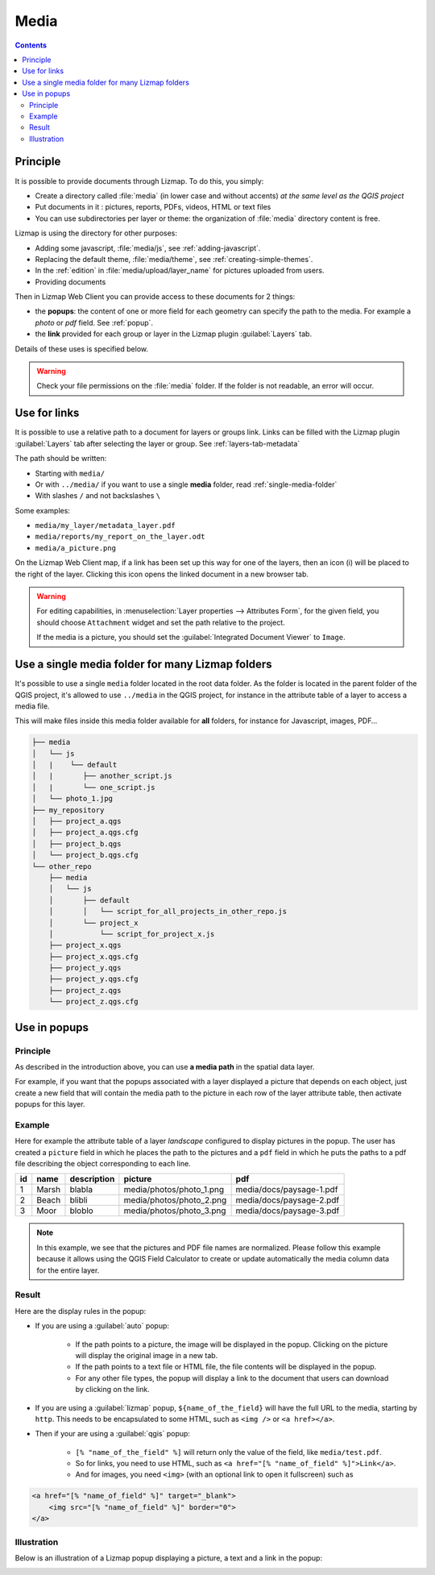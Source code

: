.. _media:

Media
=====

.. contents::
   :depth: 3

Principle
---------

It is possible to provide documents through Lizmap. To do this, you simply:

* Create a directory called :file:`media` (in lower case and without accents) *at the same level as the QGIS project*
* Put documents in it : pictures, reports, PDFs, videos, HTML or text files
* You can use subdirectories per layer or theme: the organization of :file:`media` directory content is free.

Lizmap is using the directory for other purposes:

* Adding some javascript, :file:`media/js`, see :ref:`adding-javascript`.
* Replacing the default theme, :file:`media/theme`, see :ref:`creating-simple-themes`.
* In the :ref:`edition` in :file:`media/upload/layer_name` for pictures uploaded from users.
* Providing documents

Then in Lizmap Web Client you can provide access to these documents for 2 things:

* the **popups**: the content of one or more field for each geometry can specify the path to the media. For example a *photo* or *pdf* field. See :ref:`popup`.
* the **link** provided for each group or layer in the Lizmap plugin :guilabel:`Layers` tab.

Details of these uses is specified below.

.. warning::
    Check your file permissions on the :file:`media` folder. If the folder is not readable, an error will occur.

Use for links
-------------

It is possible to use a relative path to a document for layers or groups link.
Links can be filled with the Lizmap plugin :guilabel:`Layers` tab after selecting the layer or group. See :ref:`layers-tab-metadata`

..  image:: /images/publish-link.jpg
   :align: center

The path should be written:

* Starting with ``media/``
* Or with ``../media/`` if you want to use a single **media** folder, read :ref:`single-media-folder`
* With slashes ``/`` and not backslashes ``\``

Some examples:

* ``media/my_layer/metadata_layer.pdf``
* ``media/reports/my_report_on_the_layer.odt``
* ``media/a_picture.png``

On the Lizmap Web Client map, if a link has been set up this way for one of the layers, then an icon (i) will be placed to the right of the layer. Clicking this icon opens the linked document in a new browser tab.

.. warning::
    For editing capabilities, in :menuselection:`Layer properties --> Attributes Form`, for the given field,
    you should choose ``Attachment`` widget and set the path relative to the project.

    If the media is a picture, you should set the :guilabel:`Integrated Document Viewer` to ``Image``.

.. _single-media-folder:

Use a single media folder for many Lizmap folders
-------------------------------------------------

It's possible to use a single ``media`` folder located in the root data folder.
As the folder is located in the parent folder of the QGIS project, it's allowed to use ``../media`` in the QGIS project,
for instance in the attribute table of a layer to access a media file.

This will make files inside this media folder available for **all** folders, for instance for Javascript, images, PDF…

.. code-block:: bash

    ├── media
    │   └── js
    │   |    └── default
    │   |       ├── another_script.js
    │   |       └── one_script.js
    │   └── photo_1.jpg
    ├── my_repository
    │   ├── project_a.qgs
    │   ├── project_a.qgs.cfg
    │   ├── project_b.qgs
    │   └── project_b.qgs.cfg
    └── other_repo
        ├── media
        │   └── js
        │       ├── default
        │       │   └── script_for_all_projects_in_other_repo.js
        │       └── project_x
        │           └── script_for_project_x.js
        ├── project_x.qgs
        ├── project_x.qgs.cfg
        ├── project_y.qgs
        ├── project_y.qgs.cfg
        ├── project_z.qgs
        └── project_z.qgs.cfg


.. _use-in-popups:

Use in popups
-------------

Principle
_________

As described in the introduction above, you can use **a media path** in the spatial data layer.

For example, if you want that the popups associated with a layer displayed a picture that depends on each object, just create a new field that will contain the media path to the picture in each row of the layer attribute table, then activate popups for this layer.

Example
_______

Here for example the attribute table of a layer *landscape* configured to display pictures in the popup.
The user has created a ``picture`` field in which he places the path to the pictures and a ``pdf`` field in which he puts the paths to a pdf file describing the object corresponding to each line.

======  ======  ===========  ========================  ========================
id      name    description  picture                   pdf
======  ======  ===========  ========================  ========================
1       Marsh   blabla       media/photos/photo_1.png  media/docs/paysage-1.pdf
2       Beach   blibli       media/photos/photo_2.png  media/docs/paysage-2.pdf
3       Moor    bloblo       media/photos/photo_3.png  media/docs/paysage-3.pdf
======  ======  ===========  ========================  ========================

.. note:: In this example, we see that the pictures and PDF file names are normalized. Please follow this example because it allows using the QGIS Field Calculator to create or update automatically the media column data for the entire layer.

Result
______

Here are the display rules in the popup:

* If you are using a :guilabel:`auto` popup:

    - If the path points to a picture, the image will be displayed in the popup. Clicking on the picture will display the original image in a new tab.
    - If the path points to a text file or HTML file, the file contents will be displayed in the popup.
    - For any other file types, the popup will display a link to the document that users can download by clicking on the link.

* If you are using a :guilabel:`lizmap` popup, ``${name_of_the_field}`` will have the full URL to the media, starting by ``http``. This needs to be encapsulated to some HTML, such as ``<img />`` or ``<a href></a>``.

* Then if your are using a :guilabel:`qgis` popup:

    - ``[% "name_of_the_field" %]`` will return only the value of the field, like ``media/test.pdf``.
    - So for links, you need to use HTML, such as ``<a href="[% "name_of_field" %]">Link</a>``.
    - And for images, you need ``<img>`` (with an optional link to open it fullscreen) such as

.. code-block:: none

    <a href="[% "name_of_field" %]" target="_blank">
        <img src="[% "name_of_field" %]" border="0">
    </a>

Illustration
____________

Below is an illustration of a Lizmap popup displaying a picture, a text and a link in the popup:

.. image:: /images/features-popup-photo-example.jpg
   :align: center
   :width: 90%
